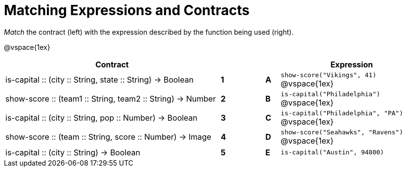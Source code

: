 = Matching Expressions and Contracts


_Match_ the contract (left) with the expression described by the function being used (right). 

@vspace{1ex}
[cols=">.^15a,^.^1a,2,^.^1a,.^10a",stripes="none",grid="none",frame="none", options="header"]
|===
|  Contract|  || |Expression
| is-capital +::+ (city +::+ String, state +::+ String) -> Boolean
| *1* || *A* |`show-score("Vikings", 41)`
@vspace{1ex}
| show-score +::+ (team1 +::+ String, team2 +::+ String) -> Number
| *2*||*B*| `is-capital("Philadelphia")`           
@vspace{1ex}
| is-capital +::+ (city +::+ String, pop +::+ Number) -> Boolean
|*3*||*C* | `is-capital("Philadelphia", "PA")` 
@vspace{1ex}
| show-score +::+ (team +::+ String, score +::+ Number) -> Image
|*4*||*D* | `show-score("Seahawks", "Ravens")`
@vspace{1ex}
| is-capital +::+ (city +::+ String) -> Boolean
|*5*||*E* | `is-capital("Austin", 94800)`

|===